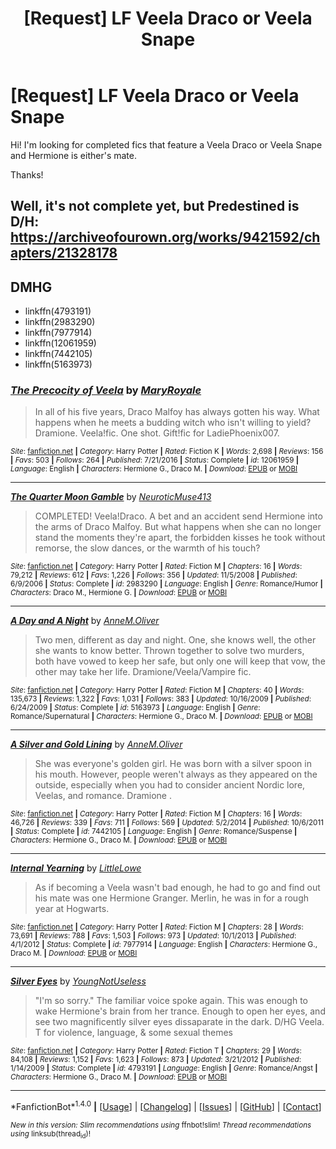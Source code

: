 #+TITLE: [Request] LF Veela Draco or Veela Snape

* [Request] LF Veela Draco or Veela Snape
:PROPERTIES:
:Author: litnut17
:Score: 0
:DateUnix: 1505953819.0
:DateShort: 2017-Sep-21
:FlairText: Request
:END:
Hi! I'm looking for completed fics that feature a Veela Draco or Veela Snape and Hermione is either's mate.

Thanks!


** Well, it's not complete yet, but Predestined is D/H: [[https://archiveofourown.org/works/9421592/chapters/21328178]]
:PROPERTIES:
:Author: rentingumbrellas
:Score: 1
:DateUnix: 1506013063.0
:DateShort: 2017-Sep-21
:END:


** *DMHG*

- linkffn(4793191)
- linkffn(2983290)
- linkffn(7977914)
- linkffn(12061959)
- linkffn(7442105)
- linkffn(5163973)
:PROPERTIES:
:Author: Meiyouxiangjiao
:Score: 1
:DateUnix: 1507597810.0
:DateShort: 2017-Oct-10
:END:

*** [[http://www.fanfiction.net/s/12061959/1/][*/The Precocity of Veela/*]] by [[https://www.fanfiction.net/u/2764183/MaryRoyale][/MaryRoyale/]]

#+begin_quote
  In all of his five years, Draco Malfoy has always gotten his way. What happens when he meets a budding witch who isn't willing to yield? Dramione. Veela!fic. One shot. Gift!fic for LadiePhoenix007.
#+end_quote

^{/Site/: [[http://www.fanfiction.net/][fanfiction.net]] *|* /Category/: Harry Potter *|* /Rated/: Fiction K *|* /Words/: 2,698 *|* /Reviews/: 156 *|* /Favs/: 503 *|* /Follows/: 264 *|* /Published/: 7/21/2016 *|* /Status/: Complete *|* /id/: 12061959 *|* /Language/: English *|* /Characters/: Hermione G., Draco M. *|* /Download/: [[http://www.ff2ebook.com/old/ffn-bot/index.php?id=12061959&source=ff&filetype=epub][EPUB]] or [[http://www.ff2ebook.com/old/ffn-bot/index.php?id=12061959&source=ff&filetype=mobi][MOBI]]}

--------------

[[http://www.fanfiction.net/s/2983290/1/][*/The Quarter Moon Gamble/*]] by [[https://www.fanfiction.net/u/1061960/NeuroticMuse413][/NeuroticMuse413/]]

#+begin_quote
  COMPLETED! Veela!Draco. A bet and an accident send Hermione into the arms of Draco Malfoy. But what happens when she can no longer stand the moments they're apart, the forbidden kisses he took without remorse, the slow dances, or the warmth of his touch?
#+end_quote

^{/Site/: [[http://www.fanfiction.net/][fanfiction.net]] *|* /Category/: Harry Potter *|* /Rated/: Fiction M *|* /Chapters/: 16 *|* /Words/: 79,212 *|* /Reviews/: 612 *|* /Favs/: 1,226 *|* /Follows/: 356 *|* /Updated/: 11/5/2008 *|* /Published/: 6/9/2006 *|* /Status/: Complete *|* /id/: 2983290 *|* /Language/: English *|* /Genre/: Romance/Humor *|* /Characters/: Draco M., Hermione G. *|* /Download/: [[http://www.ff2ebook.com/old/ffn-bot/index.php?id=2983290&source=ff&filetype=epub][EPUB]] or [[http://www.ff2ebook.com/old/ffn-bot/index.php?id=2983290&source=ff&filetype=mobi][MOBI]]}

--------------

[[http://www.fanfiction.net/s/5163973/1/][*/A Day and A Night/*]] by [[https://www.fanfiction.net/u/1320004/AnneM-Oliver][/AnneM.Oliver/]]

#+begin_quote
  Two men, different as day and night. One, she knows well, the other she wants to know better. Thrown together to solve two murders, both have vowed to keep her safe, but only one will keep that vow, the other may take her life. Dramione/Veela/Vampire fic.
#+end_quote

^{/Site/: [[http://www.fanfiction.net/][fanfiction.net]] *|* /Category/: Harry Potter *|* /Rated/: Fiction M *|* /Chapters/: 40 *|* /Words/: 135,673 *|* /Reviews/: 1,322 *|* /Favs/: 1,031 *|* /Follows/: 383 *|* /Updated/: 10/16/2009 *|* /Published/: 6/24/2009 *|* /Status/: Complete *|* /id/: 5163973 *|* /Language/: English *|* /Genre/: Romance/Supernatural *|* /Characters/: Hermione G., Draco M. *|* /Download/: [[http://www.ff2ebook.com/old/ffn-bot/index.php?id=5163973&source=ff&filetype=epub][EPUB]] or [[http://www.ff2ebook.com/old/ffn-bot/index.php?id=5163973&source=ff&filetype=mobi][MOBI]]}

--------------

[[http://www.fanfiction.net/s/7442105/1/][*/A Silver and Gold Lining/*]] by [[https://www.fanfiction.net/u/1320004/AnneM-Oliver][/AnneM.Oliver/]]

#+begin_quote
  She was everyone's golden girl. He was born with a silver spoon in his mouth. However, people weren't always as they appeared on the outside, especially when you had to consider ancient Nordic lore, Veelas, and romance. Dramione .
#+end_quote

^{/Site/: [[http://www.fanfiction.net/][fanfiction.net]] *|* /Category/: Harry Potter *|* /Rated/: Fiction M *|* /Chapters/: 16 *|* /Words/: 46,726 *|* /Reviews/: 339 *|* /Favs/: 711 *|* /Follows/: 569 *|* /Updated/: 5/2/2014 *|* /Published/: 10/6/2011 *|* /Status/: Complete *|* /id/: 7442105 *|* /Language/: English *|* /Genre/: Romance/Suspense *|* /Characters/: Hermione G., Draco M. *|* /Download/: [[http://www.ff2ebook.com/old/ffn-bot/index.php?id=7442105&source=ff&filetype=epub][EPUB]] or [[http://www.ff2ebook.com/old/ffn-bot/index.php?id=7442105&source=ff&filetype=mobi][MOBI]]}

--------------

[[http://www.fanfiction.net/s/7977914/1/][*/Internal Yearning/*]] by [[https://www.fanfiction.net/u/3359070/LittleLowe][/LittleLowe/]]

#+begin_quote
  As if becoming a Veela wasn't bad enough, he had to go and find out his mate was one Hermione Granger. Merlin, he was in for a rough year at Hogwarts.
#+end_quote

^{/Site/: [[http://www.fanfiction.net/][fanfiction.net]] *|* /Category/: Harry Potter *|* /Rated/: Fiction M *|* /Chapters/: 28 *|* /Words/: 73,691 *|* /Reviews/: 788 *|* /Favs/: 1,503 *|* /Follows/: 973 *|* /Updated/: 10/1/2013 *|* /Published/: 4/1/2012 *|* /Status/: Complete *|* /id/: 7977914 *|* /Language/: English *|* /Characters/: Hermione G., Draco M. *|* /Download/: [[http://www.ff2ebook.com/old/ffn-bot/index.php?id=7977914&source=ff&filetype=epub][EPUB]] or [[http://www.ff2ebook.com/old/ffn-bot/index.php?id=7977914&source=ff&filetype=mobi][MOBI]]}

--------------

[[http://www.fanfiction.net/s/4793191/1/][*/Silver Eyes/*]] by [[https://www.fanfiction.net/u/1067457/YoungNotUseless][/YoungNotUseless/]]

#+begin_quote
  "I'm so sorry." The familiar voice spoke again. This was enough to wake Hermione's brain from her trance. Enough to open her eyes, and see two magnificently silver eyes dissaparate in the dark. D/HG Veela. T for violence, language, & some sexual themes
#+end_quote

^{/Site/: [[http://www.fanfiction.net/][fanfiction.net]] *|* /Category/: Harry Potter *|* /Rated/: Fiction T *|* /Chapters/: 29 *|* /Words/: 84,108 *|* /Reviews/: 1,152 *|* /Favs/: 1,623 *|* /Follows/: 873 *|* /Updated/: 3/21/2012 *|* /Published/: 1/14/2009 *|* /Status/: Complete *|* /id/: 4793191 *|* /Language/: English *|* /Genre/: Romance/Angst *|* /Characters/: Hermione G., Draco M. *|* /Download/: [[http://www.ff2ebook.com/old/ffn-bot/index.php?id=4793191&source=ff&filetype=epub][EPUB]] or [[http://www.ff2ebook.com/old/ffn-bot/index.php?id=4793191&source=ff&filetype=mobi][MOBI]]}

--------------

*FanfictionBot*^{1.4.0} *|* [[[https://github.com/tusing/reddit-ffn-bot/wiki/Usage][Usage]]] | [[[https://github.com/tusing/reddit-ffn-bot/wiki/Changelog][Changelog]]] | [[[https://github.com/tusing/reddit-ffn-bot/issues/][Issues]]] | [[[https://github.com/tusing/reddit-ffn-bot/][GitHub]]] | [[[https://www.reddit.com/message/compose?to=tusing][Contact]]]

^{/New in this version: Slim recommendations using/ ffnbot!slim! /Thread recommendations using/ linksub(thread_id)!}
:PROPERTIES:
:Author: FanfictionBot
:Score: 1
:DateUnix: 1507597842.0
:DateShort: 2017-Oct-10
:END:
